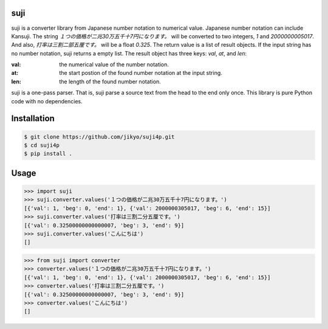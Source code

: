 suji
-----

suji is a converter library from Japanese number notation to numerical value.
Japanese number notation can include Kansuji.
The string `１つの価格が二兆30万五千十7円になります。` will be converted to two integers, `1` and `2000000005017`.
And also, `打率は三割二部五厘です。`  will be a float `0.325`.
The return value is a list of result objects.
If the input string has no number notation, suji returns a empty list.
The result object has three keys: `val`, `at`, and `len`:

:val: the numerical value of the number notation.
:at:  the start postion of the found number notation at the input string.
:len: the length of the found number notation.

suji is a one-pass parser.
That is, suji parse a source text from the head to the end only once.
This library is pure Python code with no dependencies.

Installation
-----

.. code-block:: BashLexer

    $ git clone https://github.com/jikyo/suji4p.git
    $ cd suji4p
    $ pip install .


Usage
-----

.. code-block:: python

    >>> import suji
    >>> suji.converter.values('１つの価格が二兆30万五千十7円になります。')
    [{'val': 1, 'beg': 0, 'end': 1}, {'val': 2000000305017, 'beg': 6, 'end': 15}]
    >>> suji.converter.values('打率は三割二分五厘です。')
    [{'val': 0.32500000000000007, 'beg': 3, 'end': 9}]
    >>> suji.converter.values('こんにちは')
    []


.. code-block:: python

    >>> from suji import converter
    >>> converter.values('１つの価格が二兆30万五千十7円になります。')
    [{'val': 1, 'beg': 0, 'end': 1}, {'val': 2000000305017, 'beg': 6, 'end': 15}]
    >>> converter.values('打率は三割二分五厘です。')
    [{'val': 0.32500000000000007, 'beg': 3, 'end': 9}]
    >>> converter.values('こんにちは')
    []
